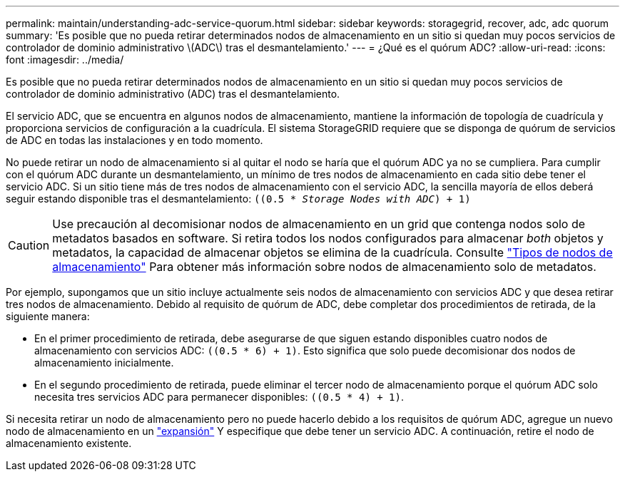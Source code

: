 ---
permalink: maintain/understanding-adc-service-quorum.html 
sidebar: sidebar 
keywords: storagegrid, recover, adc, adc quorum 
summary: 'Es posible que no pueda retirar determinados nodos de almacenamiento en un sitio si quedan muy pocos servicios de controlador de dominio administrativo \(ADC\) tras el desmantelamiento.' 
---
= ¿Qué es el quórum ADC?
:allow-uri-read: 
:icons: font
:imagesdir: ../media/


[role="lead"]
Es posible que no pueda retirar determinados nodos de almacenamiento en un sitio si quedan muy pocos servicios de controlador de dominio administrativo (ADC) tras el desmantelamiento.

El servicio ADC, que se encuentra en algunos nodos de almacenamiento, mantiene la información de topología de cuadrícula y proporciona servicios de configuración a la cuadrícula. El sistema StorageGRID requiere que se disponga de quórum de servicios de ADC en todas las instalaciones y en todo momento.

No puede retirar un nodo de almacenamiento si al quitar el nodo se haría que el quórum ADC ya no se cumpliera. Para cumplir con el quórum ADC durante un desmantelamiento, un mínimo de tres nodos de almacenamiento en cada sitio debe tener el servicio ADC. Si un sitio tiene más de tres nodos de almacenamiento con el servicio ADC, la sencilla mayoría de ellos deberá seguir estando disponible tras el desmantelamiento: `((0.5 * _Storage Nodes with ADC_) + 1)`


CAUTION: Use precaución al decomisionar nodos de almacenamiento en un grid que contenga nodos solo de metadatos basados en software. Si retira todos los nodos configurados para almacenar _both_ objetos y metadatos, la capacidad de almacenar objetos se elimina de la cuadrícula. Consulte link:../primer/what-storage-node-is.html#types-of-storage-nodes["Tipos de nodos de almacenamiento"] Para obtener más información sobre nodos de almacenamiento solo de metadatos.

Por ejemplo, supongamos que un sitio incluye actualmente seis nodos de almacenamiento con servicios ADC y que desea retirar tres nodos de almacenamiento. Debido al requisito de quórum de ADC, debe completar dos procedimientos de retirada, de la siguiente manera:

* En el primer procedimiento de retirada, debe asegurarse de que siguen estando disponibles cuatro nodos de almacenamiento con servicios ADC: `((0.5 * 6) + 1)`. Esto significa que solo puede decomisionar dos nodos de almacenamiento inicialmente.
* En el segundo procedimiento de retirada, puede eliminar el tercer nodo de almacenamiento porque el quórum ADC solo necesita tres servicios ADC para permanecer disponibles: `((0.5 * 4) + 1)`.


Si necesita retirar un nodo de almacenamiento pero no puede hacerlo debido a los requisitos de quórum ADC, agregue un nuevo nodo de almacenamiento en un link:../expand/index.html["expansión"] Y especifique que debe tener un servicio ADC. A continuación, retire el nodo de almacenamiento existente.
